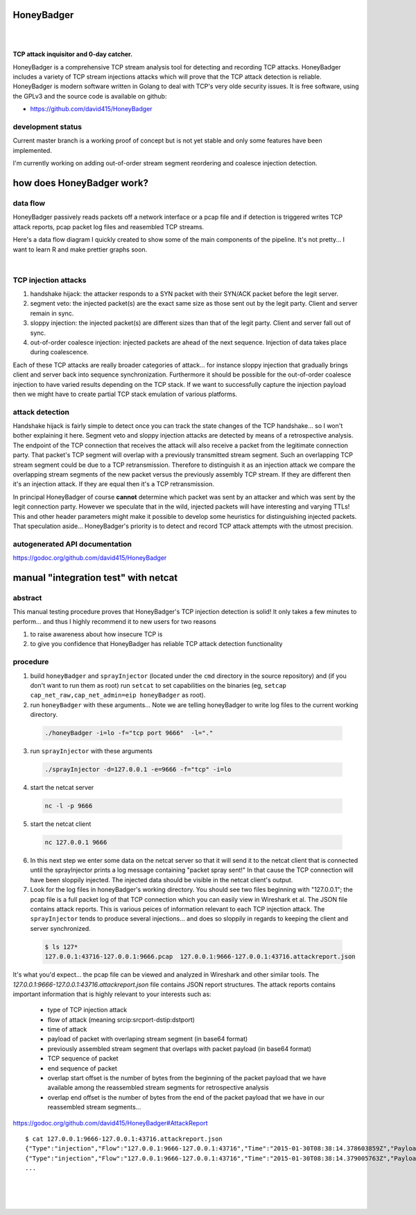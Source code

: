 
HoneyBadger
===========

.. image:: images/honey_badger-white-sm-1.png
|
.. image:: https://drone.io/github.com/david415/HoneyBadger/status.png
  :target: https://drone.io/github.com/david415/HoneyBadger/latest

.. image:: https://coveralls.io/repos/david415/HoneyBadger/badge.svg?branch=master
  :target: https://coveralls.io/r/david415/HoneyBadger?branch=master 

.. image:: https://api.flattr.com/button/flattr-badge-large.png
  :target: https://flattr.com/submit/auto?user_id=david415&url=https%3A%2F%2Fgithub.com%2Fdavid415%2FHoneyBadger
|

**TCP attack inquisitor and 0-day catcher.**

HoneyBadger is a comprehensive TCP stream analysis tool for detecting and recording TCP attacks.
HoneyBadger includes a variety of TCP stream injections attacks which will prove that the TCP attack detection is reliable.
HoneyBadger is modern software written in Golang to deal with TCP's very olde security issues.
It is free software, using the GPLv3 and the source code is available on github:

* https://github.com/david415/HoneyBadger


development status
------------------

Current master branch is a working proof of concept but is not yet stable and
only some features have been implemented.


I'm currently working on adding out-of-order stream segment reordering
and coalesce injection detection.


how does HoneyBadger work?
==========================


data flow
---------

HoneyBadger passively reads packets off a network interface or a pcap file and if detection is triggered writes
TCP attack reports, pcap packet log files and reasembled TCP streams.

Here's a data flow diagram I quickly created to show some of the main components of the pipeline.
It's not pretty... I want to learn R and make prettier graphs soon.

.. image:: images/honeybadger_dfd1.png
|

TCP injection attacks
---------------------

1. handshake hijack: the attacker responds to a SYN packet with their SYN/ACK packet before the legit server.

2. segment veto: the injected packet(s) are the exact same size as those sent out by the legit party. Client and server remain in sync.

3. sloppy injection: the injected packet(s) are different sizes than that of the legit party. Client and server fall out of sync.

4. out-of-order coalesce injection: injected packets are ahead of the next sequence. Injection of data takes place during coalescence.

Each of these TCP attacks are really broader categories of attack... for instance sloppy injection that gradually brings client and server back
into sequence synchronization. Furthermore it should be possible for the out-of-order coalesce injection to have varied results depending on the
TCP stack. If we want to successfully capture the injection payload then we might have to create partial TCP stack emulation of various platforms.


attack detection
----------------

Handshake hijack is fairly simple to detect once you can track the state changes of the TCP handshake... so I won't bother explaining
it here. Segment veto and sloppy injection attacks are detected by means of a retrospective analysis.
The endpoint of the TCP connection that receives the attack will also receive a packet from the legitimate
connection party. That packet's TCP segment will overlap with a previously transmitted stream segment.
Such an overlapping TCP stream segment could be due to a TCP retransmission.
Therefore to distinguish it as an injection attack we compare the overlapping stream segments of the new packet versus the previously assembly
TCP stream. If they are different then it's an injection attack. If they are equal then it's a TCP retransmission.

In principal HoneyBadger of course **cannot** determine which packet
was sent by an attacker and which was sent by the legit connection party. However we speculate that in the wild, injected packets
will have interesting and varying TTLs! This and other header parameters might make it possible to develop some heuristics for distinguishing
injected packets. That speculation aside... HoneyBadger's priority is to detect and record TCP attack attempts with the utmost precision.



autogenerated API documentation
-------------------------------
https://godoc.org/github.com/david415/HoneyBadger



manual "integration test" with netcat
=====================================

abstract
--------

This manual testing procedure proves that HoneyBadger's TCP injection detection is solid!
It only takes a few minutes to perform... and thus I highly recommend it to new users for
two reasons

1. to raise awareness about how insecure TCP is

2. to give you confidence that HoneyBadger has reliable TCP attack detection functionality


procedure
---------

1. build ``honeyBadger`` and ``sprayInjector`` (located under the ``cmd`` directory in the source repository) and (if you don't want to run them as root) run ``setcat`` to set capabilities on the binaries (eg, ``setcap cap_net_raw,cap_net_admin=eip honeyBadger`` as root).

2. run ``honeyBadger`` with these arguments... Note we are telling honeyBadger to write log files to the current working directory.

  .. code-block:: bash

    ./honeyBadger -i=lo -f="tcp port 9666"  -l="."

3. run ``sprayInjector`` with these arguments

  .. code-block:: bash

    ./sprayInjector -d=127.0.0.1 -e=9666 -f="tcp" -i=lo

4. start the netcat server

  .. code-block:: bash

    nc -l -p 9666

5. start the netcat client

  .. code-block:: bash

    nc 127.0.0.1 9666

6. In this next step we enter some data on the netcat server so that it will send it to the netcat client that is connected until the sprayInjector prints a log message containing "packet spray sent!" In that cause the TCP connection will have been sloppily injected. The injected data should be visible in the netcat client's output.

7. Look for the log files in honeyBadger's working directory. You should see two files beginning with "127.0.0.1"; the pcap file is a full packet log of that TCP connection which you can easily view in Wireshark et al. The JSON file contains attack reports. This is various peices of information relevant to each TCP injection attack. The ``sprayInjector`` tends to produce several injections... and does so sloppily in regards to keeping the client and server synchronized.

  .. code-block:: none

    $ ls 127*
    127.0.0.1:43716-127.0.0.1:9666.pcap  127.0.0.1:9666-127.0.0.1:43716.attackreport.json


It's what you'd expect... the pcap file can be viewed and analyzed in Wireshark and other similar tools.
The *127.0.0.1:9666-127.0.0.1:43716.attackreport.json* file contains JSON report structures.
The attack reports contains important information that is highly relevant to your interests such as:

  * type of TCP injection attack
  * flow of attack (meaning srcip:srcport-dstip:dstport)
  * time of attack
  * payload of packet with overlaping stream segment (in base64 format)
  * previously assembled stream segment that overlaps with packet payload (in base64 format)
  * TCP sequence of packet
  * end sequence of packet
  * overlap start offset is the number of bytes from the beginning of the packet payload that we have available among the reassembled stream segments for retrospective analysis
  * overlap end offset is the number of bytes from the end of the packet payload that we have in our reassembled stream segments...

https://godoc.org/github.com/david415/HoneyBadger#AttackReport


::

    $ cat 127.0.0.1:9666-127.0.0.1:43716.attackreport.json
    {"Type":"injection","Flow":"127.0.0.1:9666-127.0.0.1:43716","Time":"2015-01-30T08:38:14.378603859Z","Payload":"bWVvd21lb3dtZW93","Overlap":"aHJzCg==","StartSequence":831278445,"EndSequence":831278456,"OverlapStart":0,"OverlapEnd":4}
    {"Type":"injection","Flow":"127.0.0.1:9666-127.0.0.1:43716","Time":"2015-01-30T08:38:14.379005763Z","Payload":"bWVvd21lb3dtZW93","Overlap":"cnMK","StartSequence":831278446,"EndSequence":831278457,"OverlapStart":0,"OverlapEnd":3}
    ...


|
|
|

.. image:: images/honey_badger-white-sm-1.png
